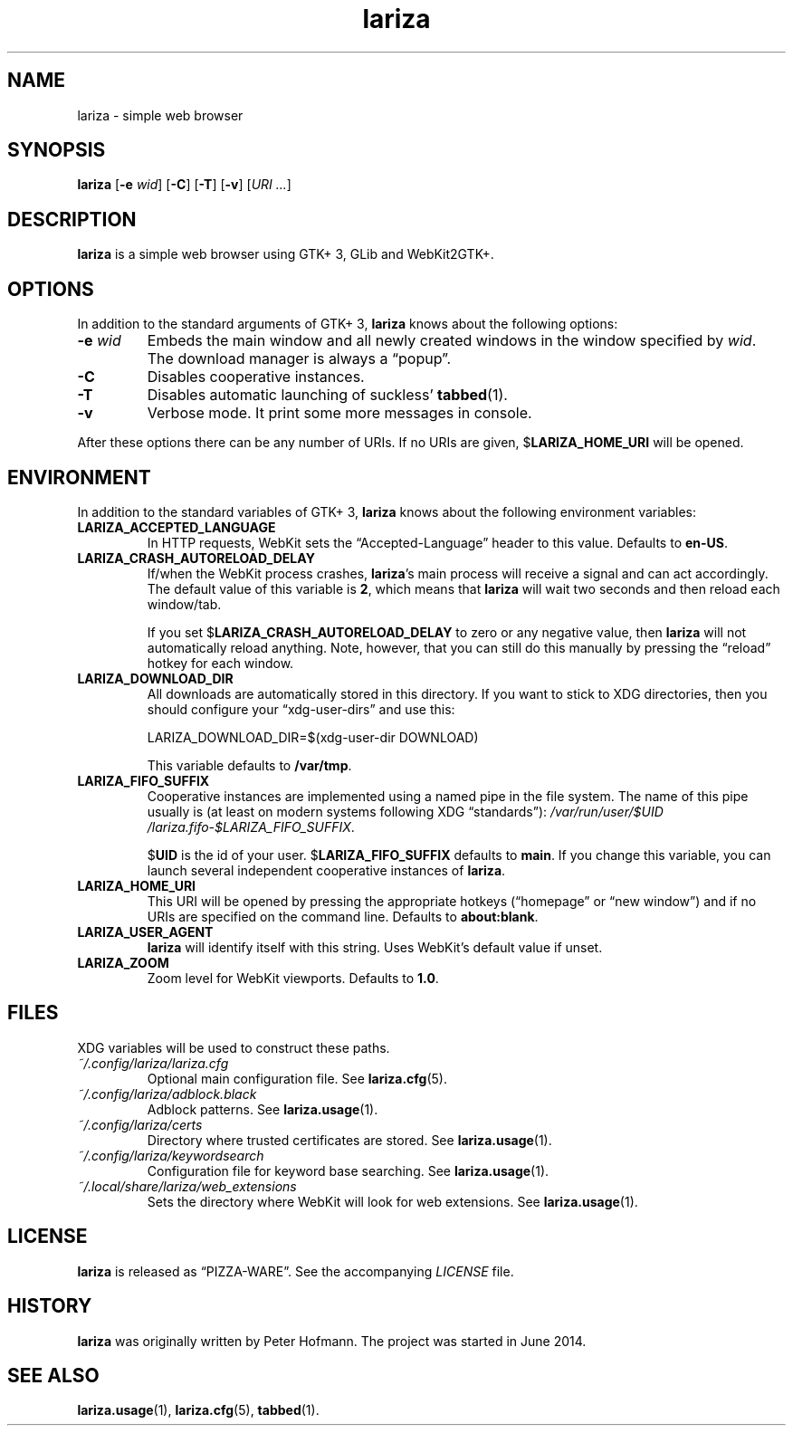 .TH lariza 1 "2015-11-28" "lariza" "User Commands"
.\" --------------------------------------------------------------------
.SH NAME
lariza \- simple web browser
.\" --------------------------------------------------------------------
.SH SYNOPSIS
\fBlariza\fP
[\fB\-e\fP \fIwid\fP]
[\fB\-C\fP]
[\fB\-T\fP]
[\fB\-v\fP]
[\fIURI ...\fP]
.\" --------------------------------------------------------------------
.SH DESCRIPTION
\fBlariza\fP is a simple web browser using GTK+ 3, GLib and WebKit2GTK+.
.\" --------------------------------------------------------------------
.SH OPTIONS
In addition to the standard arguments of GTK+ 3, \fBlariza\fP knows
about the following options:
.TP
\fB\-e\fP \fIwid\fP
Embeds the main window and all newly created windows in the window
specified by \fIwid\fP. The download manager is always a \(lqpopup\(rq.
.TP
\fB\-C\fP
Disables cooperative instances.
.TP
\fB\-T\fP
Disables automatic launching of suckless' \fBtabbed\fP(1).
.TP
\fB\-v\fP
Verbose mode. It print some more messages in console.
.P
After these options there can be any number of URIs. If no URIs are
given, $\fBLARIZA_HOME_URI\fP will be opened.
.\" --------------------------------------------------------------------
.SH ENVIRONMENT
In addition to the standard variables of GTK+ 3, \fBlariza\fP knows
about the following environment variables:
.P
.TP
\fBLARIZA_ACCEPTED_LANGUAGE\fP
In HTTP requests, WebKit sets the \(lqAccepted-Language\(rq header to
this value. Defaults to \fBen-US\fP.
.TP
\fBLARIZA_CRASH_AUTORELOAD_DELAY\fP
If/when the WebKit process crashes, \fBlariza\fP's main process will
receive a signal and can act accordingly. The default value of this
variable is \fB2\fP, which means that \fBlariza\fP will wait two seconds
and then reload each window/tab.

If you set $\fBLARIZA_CRASH_AUTORELOAD_DELAY\fP to zero or any negative
value, then \fBlariza\fP will not automatically reload anything. Note,
however, that you can still do this manually by pressing the
\(lqreload\(rq hotkey for each window.
.TP
\fBLARIZA_DOWNLOAD_DIR\fP
All downloads are automatically stored in this directory. If you want to
stick to XDG directories, then you should configure your
\(lqxdg-user-dirs\(rq and use this:

\f(CW
.nf
\&LARIZA_DOWNLOAD_DIR=$(xdg-user-dir DOWNLOAD)
.fi
\fP

This variable defaults to \fB/var/tmp\fP.
.TP
\fBLARIZA_FIFO_SUFFIX\fP
Cooperative instances are implemented using a named pipe in the file
system. The name of this pipe usually is (at least on modern systems
following XDG \(lqstandards\(rq):
\fI/var\:/run\:/user\:/$UID\:/lariza.fifo\:-$LARIZA_FIFO_SUFFIX\fP.

$\fBUID\fP is the id of your user. $\fBLARIZA_FIFO_SUFFIX\fP defaults to
\fBmain\fP. If you change this variable, you can launch several
independent cooperative instances of \fBlariza\fP.
.TP
\fBLARIZA_HOME_URI\fP
This URI will be opened by pressing the appropriate hotkeys
(\(lqhomepage\(rq or \(lqnew window\(rq) and if no URIs are specified on
the command line. Defaults to \fBabout:blank\fP.
.TP
\fBLARIZA_USER_AGENT\fP
\fBlariza\fP will identify itself with this string. Uses WebKit's
default value if unset.
.TP
\fBLARIZA_ZOOM
Zoom level for WebKit viewports. Defaults to \fB1.0\fP.
.\" --------------------------------------------------------------------
.SH FILES
XDG variables will be used to construct these paths.
.TP
\fI~/.config\:/lariza\:/lariza.cfg\fP
Optional main configuration file. See \fBlariza.cfg\fP(5).
.TP
\fI~/.config\:/lariza\:/adblock.black\fP
Adblock patterns. See \fBlariza.usage\fP(1).
.TP
\fI~/.config\:/lariza\:/certs\fP
Directory where trusted certificates are stored. See
\fBlariza.usage\fP(1).
.TP
\fI~/.config\:/lariza\:/keywordsearch\fP
Configuration file for keyword base searching. See
\fBlariza.usage\fP(1).
.TP
\fI~/.local\:/share\:/lariza\:/web_extensions\fP
Sets the directory where WebKit will look for web extensions. See
\fBlariza.usage\fP(1).
.\" --------------------------------------------------------------------
.SH LICENSE
\fBlariza\fP is released as \(lqPIZZA-WARE\(rq. See the accompanying
\fILICENSE\fP file.
.\" --------------------------------------------------------------------
.SH HISTORY
\fBlariza\fP was originally written by Peter Hofmann. The project
was started in June 2014.
.\" --------------------------------------------------------------------
.SH "SEE ALSO"
.BR lariza.usage (1),
.BR lariza.cfg (5),
.BR tabbed (1).
